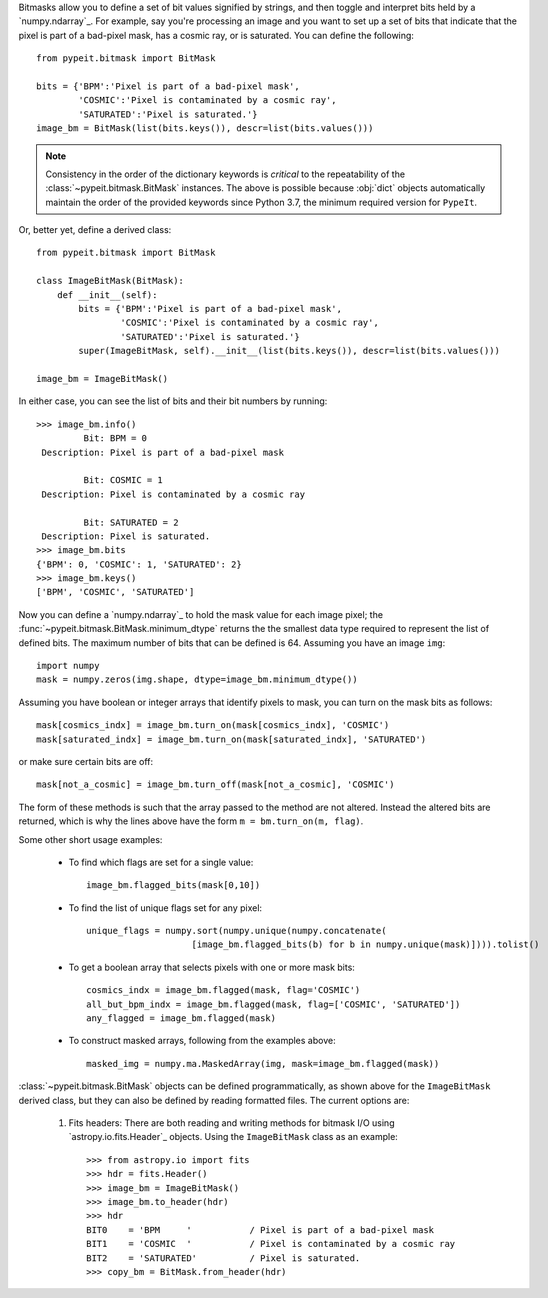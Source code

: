 
Bitmasks allow you to define a set of bit values signified by strings,
and then toggle and interpret bits held by a `numpy.ndarray`_.  For
example, say you're processing an image and you want to set up a set of
bits that indicate that the pixel is part of a bad-pixel mask, has a
cosmic ray, or is saturated.  You can define the following::

    from pypeit.bitmask import BitMask

    bits = {'BPM':'Pixel is part of a bad-pixel mask',
            'COSMIC':'Pixel is contaminated by a cosmic ray',
            'SATURATED':'Pixel is saturated.'}
    image_bm = BitMask(list(bits.keys()), descr=list(bits.values()))

.. note::

    Consistency in the order of the dictionary keywords is *critical*
    to the repeatability of the :class:`~pypeit.bitmask.BitMask`
    instances. The above is possible because :obj:`dict` objects
    automatically maintain the order of the provided keywords since
    Python 3.7, the minimum required version for ``PypeIt``.
    
Or, better yet, define a derived class::

    from pypeit.bitmask import BitMask

    class ImageBitMask(BitMask):
        def __init__(self):
            bits = {'BPM':'Pixel is part of a bad-pixel mask',
                    'COSMIC':'Pixel is contaminated by a cosmic ray',
                    'SATURATED':'Pixel is saturated.'}
            super(ImageBitMask, self).__init__(list(bits.keys()), descr=list(bits.values()))

    image_bm = ImageBitMask()

In either case, you can see the list of bits and their bit numbers by
running::

    >>> image_bm.info()
             Bit: BPM = 0
     Description: Pixel is part of a bad-pixel mask

             Bit: COSMIC = 1
     Description: Pixel is contaminated by a cosmic ray

             Bit: SATURATED = 2
     Description: Pixel is saturated.
    >>> image_bm.bits
    {'BPM': 0, 'COSMIC': 1, 'SATURATED': 2}
    >>> image_bm.keys()
    ['BPM', 'COSMIC', 'SATURATED']

Now you can define a `numpy.ndarray`_ to hold the mask value for each
image pixel; the :func:`~pypeit.bitmask.BitMask.minimum_dtype`
returns the the smallest data type required to represent the list of
defined bits. The maximum number of bits that can be defined is 64.
Assuming you have an image ``img``::

    import numpy
    mask = numpy.zeros(img.shape, dtype=image_bm.minimum_dtype())

Assuming you have boolean or integer arrays that identify pixels to
mask, you can turn on the mask bits as follows::

    mask[cosmics_indx] = image_bm.turn_on(mask[cosmics_indx], 'COSMIC')
    mask[saturated_indx] = image_bm.turn_on(mask[saturated_indx], 'SATURATED')

or make sure certain bits are off::

    mask[not_a_cosmic] = image_bm.turn_off(mask[not_a_cosmic], 'COSMIC')

The form of these methods is such that the array passed to the method
are not altered.  Instead the altered bits are returned, which is why
the lines above have the form ``m = bm.turn_on(m, flag)``.

Some other short usage examples:

    - To find which flags are set for a single value::
        
        image_bm.flagged_bits(mask[0,10])

    - To find the list of unique flags set for any pixel::

        unique_flags = numpy.sort(numpy.unique(numpy.concatenate(
                            [image_bm.flagged_bits(b) for b in numpy.unique(mask)]))).tolist()

    - To get a boolean array that selects pixels with one or more
      mask bits::

        cosmics_indx = image_bm.flagged(mask, flag='COSMIC')
        all_but_bpm_indx = image_bm.flagged(mask, flag=['COSMIC', 'SATURATED'])
        any_flagged = image_bm.flagged(mask)

    - To construct masked arrays, following from the examples above::

        masked_img = numpy.ma.MaskedArray(img, mask=image_bm.flagged(mask))

:class:`~pypeit.bitmask.BitMask` objects can be defined
programmatically, as shown above for the ``ImageBitMask`` derived class,
but they can also be defined by reading formatted files.  The current
options are:

    #. Fits headers: There are both reading and writing methods for
       bitmask I/O using `astropy.io.fits.Header`_ objects.  Using the
       ``ImageBitMask`` class as an example::
       
            >>> from astropy.io import fits
            >>> hdr = fits.Header()
            >>> image_bm = ImageBitMask()
            >>> image_bm.to_header(hdr)
            >>> hdr
            BIT0    = 'BPM     '           / Pixel is part of a bad-pixel mask
            BIT1    = 'COSMIC  '           / Pixel is contaminated by a cosmic ray
            BIT2    = 'SATURATED'          / Pixel is saturated.
            >>> copy_bm = BitMask.from_header(hdr)

